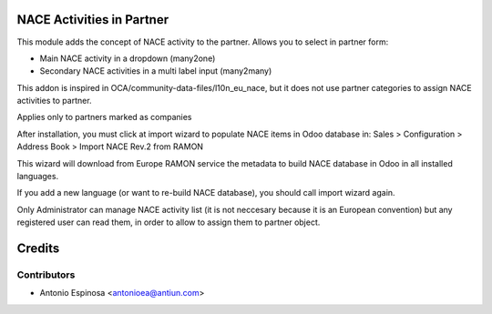 NACE Activities in Partner
==========================

This module adds the concept of NACE activity to the partner. Allows you to
select in partner form:

* Main NACE activity in a dropdown (many2one)
* Secondary NACE activities in a multi label input (many2many)

This addon is inspired in OCA/community-data-files/l10n_eu_nace, but it does
not use partner categories to assign NACE activities to partner.

Applies only to partners marked as companies

After installation, you must click at import wizard to populate NACE items
in Odoo database in:
Sales > Configuration > Address Book > Import NACE Rev.2 from RAMON

This wizard will download from Europe RAMON service the metadata to
build NACE database in Odoo in all installed languages.

If you add a new language (or want to re-build NACE database), you should call
import wizard again.

Only Administrator can manage NACE activity list (it is not neccesary because
it is an European convention) but any registered user can read them,
in order to allow to assign them to partner object.

Credits
=======

Contributors
------------
* Antonio Espinosa <antonioea@antiun.com>
